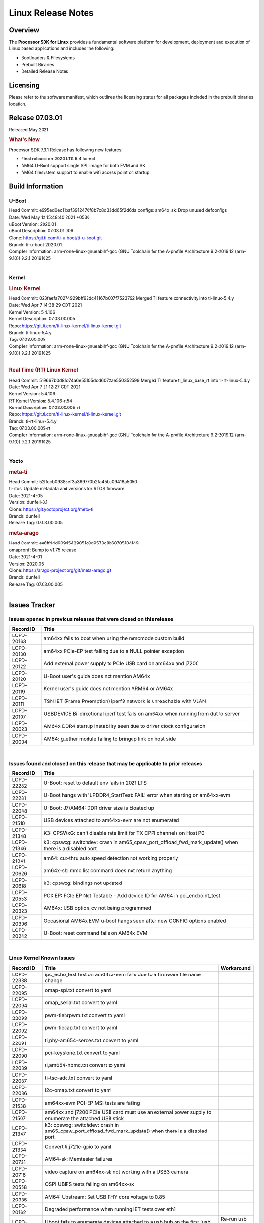 *******************
Linux Release Notes
*******************

Overview
========

The **Processor SDK for Linux**
provides a fundamental software platform for development, deployment and
execution of Linux based applications and includes the following:

-  Bootloaders & Filesystems
-  Prebuilt Binaries
-  Detailed Release Notes

Licensing
=========

Please refer to the software manifest, which outlines the licensing
status for all packages included in the prebuilt binaries location.

Release 07.03.01
==================

Released May 2021

.. rubric:: What's New

Processor SDK 7.3.1 Release has following new features:

- Final release on 2020 LTS 5.4 kernel
- AM64 U-Boot support single SPL image for both EVM and SK.
- AM64 filesystem support to enable wifi access point on startup.

Build Information
=================

.. _release-specific-build-information-u-boot:

U-Boot
------

| Head Commit: e995ed0ec11baf3912470f8b7c8d33dd65f2d6da  configs: am64x_sk: Drop unused defconfigs
| Date: Wed May 12 15:48:40 2021 +0530
| uBoot Version: 2020.01
| uBoot Description: 07.03.01.006

| Clone: https://git.ti.com/ti-u-boot/ti-u-boot.git
| Branch: ti-u-boot-2020.01

| Compiler Information:  arm-none-linux-gnueabihf-gcc (GNU Toolchain for the A-profile Architecture 9.2-2019.12 (arm-9.10)) 9.2.1 20191025

|

.. _release-specific-build-information-kernel:

Kernel
------

.. rubric:: Linux Kernel

| Head Commit: 023faefa70274929bff92dc41167b007f7523792 Merged TI feature connectivity into ti-linux-5.4.y
| Date: Wed Apr 7 14:38:29 CDT 2021
| Kernel Version: 5.4.106
| Kernel Description: 07.03.00.005
| Repo: https://git.ti.com/ti-linux-kernel/ti-linux-kernel.git
| Branch: ti-linux-5.4.y
| Tag: 07.03.00.005

| Compiler Information: arm-none-linux-gnueabihf-gcc (GNU Toolchain for the A-profile Architecture 9.2-2019.12 (arm-9.10)) 9.2.1 20191025

|

.. rubric:: Real Time (RT) Linux Kernel

| Head Commit: 519667b0d81d74a6e55105dcd6072ae550352599 Merged TI feature ti_linux_base_rt into ti-rt-linux-5.4.y
| Date: Wed Apr 7 21:12:27 CDT 2021
| Kernel Version: 5.4.106
| RT Kernel Version: 5.4.106-rt54
| Kernel Description: 07.03.00.005-rt

| Repo: https://git.ti.com/ti-linux-kernel/ti-linux-kernel.git
| Branch: ti-rt-linux-5.4.y
| Tag: 07.03.00.005-rt

| Compiler Information:  arm-none-linux-gnueabihf-gcc (GNU Toolchain for the A-profile Architecture 9.2-2019.12 (arm-9.10)) 9.2.1 20191025

|

Yocto
-----

.. rubric:: meta-ti

| Head Commit: 52ffccb09385ef3a369770b2fa45bc09418a5050
| ti-rtos: Update metadata and versions for RTOS firmware
| Date: 2021-4-05
| Version: dunfell-3.1

| Clone: https://git.yoctoproject.org/meta-ti
| Branch: dunfell
| Release Tag: 07.03.00.005

.. rubric:: meta-arago

| Head Commit: ee6ff44d90945429051c8d9573c8b60705104149
| omapconf: Bump to v1.75 release
| Date: 2021-4-01
| Version: 2020.05

| Clone: https://arago-project.org/git/meta-arago.git
| Branch: dunfell
| Release Tag: 07.03.00.005
|

Issues Tracker
==============

Issues opened in previous releases that were closed on this release
-------------------------------------------------------------------

.. csv-table::
   :header: "Record ID", "Title"
   :widths: 15, 100

   "LCPD-20163","am64xx fails to boot when using the mmcmode custom build"
   "LCPD-20130","am64xx PCIe-EP test failing due to a NULL pointer exception"
   "LCPD-20122","Add external power supply to PCIe USB card on am64xx and j7200"
   "LCPD-20120","U-Boot user's guide does not mention AM64x"
   "LCPD-20119","Kernel user's guide does not mention ARM64 or AM64x"
   "LCPD-20111","TSN IET (Frame Preemption) iperf3 network is unreachable with VLAN"
   "LCPD-20107","USBDEVICE Bi-directional iperf test fails on am64xx when running from dut to server"
   "LCPD-20023","AM64x DDR4 startup instability seen due to driver clock configuration"
   "LCPD-20004","AM64: g_ether module failing to bringup link on host side"

|


Issues found and closed on this release that may be applicable to prior releases
--------------------------------------------------------------------------------
.. csv-table::
   :header: "Record ID", "Title"
   :widths: 15, 100

   "LCPD-22282","U-Boot: reset to default env fails in 2021 LTS"
   "LCPD-22281","U-Boot hangs with 'LPDDR4_StartTest: FAIL' error when starting on am64xx-evm"
   "LCPD-22048","U-Boot: J7/AM64: DDR driver size is bloated up"
   "LCPD-21510","USB devices attached to am64xx-evm are not enumerated"
   "LCPD-21348","K3: CPSWxG: can't disable rate limit for TX CPPI channels on Host P0"
   "LCPD-21346","k3: cpswxg: switchdev: crash in am65_cpsw_port_offload_fwd_mark_update() when there is a disabled port"
   "LCPD-21341","am64: cut-thru auto speed detection not working properly"
   "LCPD-20626","am64x-sk: mmc list command does not return anything"
   "LCPD-20618","k3: cpswxg: bindings not updated"
   "LCPD-20553","PCI: EP: PCIe EP Not Testable - Add device ID for AM64 in pci_endpoint_test"
   "LCPD-20323","AM64x: USB option_cv not being programmed"
   "LCPD-20306","Occasional AM64x EVM u-boot hangs seen after new CONFIG options enabled"
   "LCPD-20242","U-Boot: reset command fails on AM64x EVM"

|

Linux Kernel Known Issues
-------------------------
.. csv-table::
   :header: "Record ID", "Title", "Workaround"
   :widths: 15, 80, 15

   "LCPD-22338","ipc_echo_test test on am64xx-evm fails due to a firmware file name change",""
   "LCPD-22095","omap-spi.txt  convert to yaml",""
   "LCPD-22094","omap_serial.txt  convert to yaml",""
   "LCPD-22093","pwm-tiehrpwm.txt convert to yaml",""
   "LCPD-22092","pwm-tiecap.txt convert to yaml",""
   "LCPD-22091","ti,phy-am654-serdes.txt convert to yaml",""
   "LCPD-22090","pci-keystone.txt convert to yaml",""
   "LCPD-22089","ti,am654-hbmc.txt convert to yaml",""
   "LCPD-22087","ti-tsc-adc.txt convert to yaml",""
   "LCPD-22086","i2c-omap.txt convert to yaml",""
   "LCPD-21538","am64xx-evm PCI-EP MSI tests are failing",""
   "LCPD-21507","am64xx and j7200 PCIe USB card must use an external power supply to enumerate the attached USB stick",""
   "LCPD-21347","k3: cpswxg: switchdev: crash in am65_cpsw_port_offload_fwd_mark_update() when there is a disabled port",""
   "LCPD-21334","Convert ti,j721e-gpio to yaml",""
   "LCPD-20721","AM64-sk: Memtester failures",""
   "LCPD-20716","video capture on am64xx-sk not working with a USB3 camera",""
   "LCPD-20558","OSPI UBIFS tests failing on am64xx-sk",""
   "LCPD-20385","AM64: Upstream: Set USB PHY core voltage to 0.85",""
   "LCPD-20162","Degraded performance when running IET tests over eth1",""
   "LCPD-20131","Uboot fails to enumerate devices attached to a usb hub on the first 'usb reset' call ","Re-run usb reset command "
   "LCPD-20105","AM64x: Kernel: ADC: RX DMA channel request fails",""
   "LCPD-20061","Occasional PHY error during during TSN Time-Aware Shaper execution",""
   "LCPD-20055","Assign am64xx GPIO test pins in ltp-ddt",""
   "LCPD-20038","OPTEE test applications are missing from rootfs",""
   "LCPD-20006","AM64x: remoteproc may be stuck in the start phase after a few times of stop/start",""
   "LCPD-19858","OE: OPTEE label used in SDK is old and wrong",""
   "LCPD-19838","Cryptodev not building against 5.10 kernel",""
